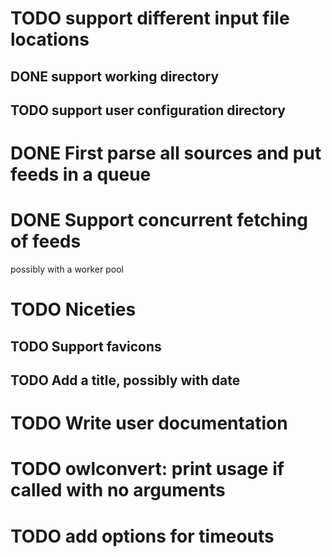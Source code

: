 


* TODO support different input file locations

** DONE support working directory

** TODO support user configuration directory

* DONE First parse all sources and put feeds in a queue

* DONE Support concurrent fetching of feeds
  possibly with a worker pool

* TODO Niceties

** TODO Support favicons

** TODO Add a title, possibly with date

* TODO Write user documentation

* TODO owlconvert: print usage if called with no arguments

* TODO add options for timeouts
